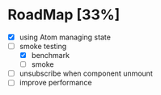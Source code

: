 * RoadMap [33%]

- [X] using Atom managing state
- [-] smoke testing
  - [X] benchmark
  - [ ] smoke
- [ ] unsubscribe when component unmount
- [ ] improve performance


